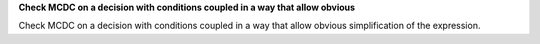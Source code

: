 **Check MCDC on a decision with conditions coupled in a way that allow obvious**

Check MCDC on a decision with conditions coupled in a way that allow obvious
simplification of the expression.
